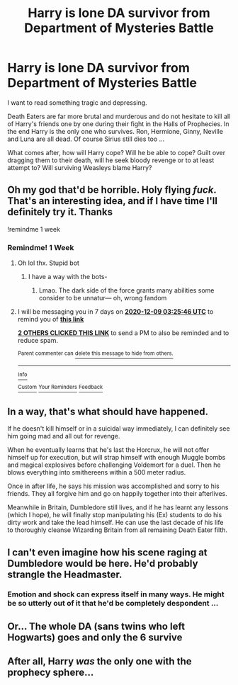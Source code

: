#+TITLE: Harry is lone DA survivor from Department of Mysteries Battle

* Harry is lone DA survivor from Department of Mysteries Battle
:PROPERTIES:
:Author: albeva
:Score: 20
:DateUnix: 1606834137.0
:DateShort: 2020-Dec-01
:FlairText: Prompt
:END:
I want to read something tragic and depressing.

Death Eaters are far more brutal and murderous and do not hesitate to kill all of Harry's friends one by one during their fight in the Halls of Prophecies. In the end Harry is the only one who survives. Ron, Hermione, Ginny, Neville and Luna are all dead. Of course Sirius still dies too ...

What comes after, how will Harry cope? Will he be able to cope? Guilt over dragging them to their death, will he seek bloody revenge or to at least attempt to? Will surviving Weasleys blame Harry?


** Oh my god that'd be horrible. Holy flying /fuck/. That's an interesting idea, and if I have time I'll definitely try it. Thanks

!remindme 1 week
:PROPERTIES:
:Author: MasterGamer223
:Score: 18
:DateUnix: 1606834965.0
:DateShort: 2020-Dec-01
:END:

*** Remindme! 1 Week
:PROPERTIES:
:Author: HarryPotterIsAmazing
:Score: 2
:DateUnix: 1606879546.0
:DateShort: 2020-Dec-02
:END:

**** Oh lol thx. Stupid bot
:PROPERTIES:
:Author: MasterGamer223
:Score: 2
:DateUnix: 1606880385.0
:DateShort: 2020-Dec-02
:END:

***** I have a way with the bots-
:PROPERTIES:
:Author: HarryPotterIsAmazing
:Score: 1
:DateUnix: 1606881081.0
:DateShort: 2020-Dec-02
:END:

****** Lmao. The dark side of the force grants many abilities some consider to be unnatur--- oh, wrong fandom
:PROPERTIES:
:Author: MasterGamer223
:Score: 4
:DateUnix: 1606881186.0
:DateShort: 2020-Dec-02
:END:


**** I will be messaging you in 7 days on [[http://www.wolframalpha.com/input/?i=2020-12-09%2003:25:46%20UTC%20To%20Local%20Time][*2020-12-09 03:25:46 UTC*]] to remind you of [[https://np.reddit.com/r/HPfanfiction/comments/k4m81w/harry_is_lone_da_survivor_from_department_of/gebyy73/?context=3][*this link*]]

[[https://np.reddit.com/message/compose/?to=RemindMeBot&subject=Reminder&message=%5Bhttps%3A%2F%2Fwww.reddit.com%2Fr%2FHPfanfiction%2Fcomments%2Fk4m81w%2Fharry_is_lone_da_survivor_from_department_of%2Fgebyy73%2F%5D%0A%0ARemindMe%21%202020-12-09%2003%3A25%3A46%20UTC][*2 OTHERS CLICKED THIS LINK*]] to send a PM to also be reminded and to reduce spam.

^{Parent commenter can} [[https://np.reddit.com/message/compose/?to=RemindMeBot&subject=Delete%20Comment&message=Delete%21%20k4m81w][^{delete this message to hide from others.}]]

--------------

[[https://np.reddit.com/r/RemindMeBot/comments/e1bko7/remindmebot_info_v21/][^{Info}]]

[[https://np.reddit.com/message/compose/?to=RemindMeBot&subject=Reminder&message=%5BLink%20or%20message%20inside%20square%20brackets%5D%0A%0ARemindMe%21%20Time%20period%20here][^{Custom}]]
[[https://np.reddit.com/message/compose/?to=RemindMeBot&subject=List%20Of%20Reminders&message=MyReminders%21][^{Your Reminders}]]
[[https://np.reddit.com/message/compose/?to=Watchful1&subject=RemindMeBot%20Feedback][^{Feedback}]]
:PROPERTIES:
:Author: RemindMeBot
:Score: 1
:DateUnix: 1606879573.0
:DateShort: 2020-Dec-02
:END:


** In a way, that's what should have happened.

If he doesn't kill himself or in a suicidal way immediately, I can definitely see him going mad and all out for revenge.

When he eventually learns that he's last the Horcrux, he will not offer himself up for execution, but will strap himself with enough Muggle bombs and magical explosives before challenging Voldemort for a duel. Then he blows everything into smithereens within a 500 meter radius.

Once in after life, he says his mission was accomplished and sorry to his friends. They all forgive him and go on happily together into their afterlives.

Meanwhile in Britain, Dumbledore still lives, and if he has learnt any lessons (which I hope), he will finally stop manipulating his (Ex) students to do his dirty work and take the lead himself. He can use the last decade of his life to thoroughly cleanse Wizarding Britain from all remaining Death Eater filth.
:PROPERTIES:
:Author: InquisitorCOC
:Score: 18
:DateUnix: 1606835302.0
:DateShort: 2020-Dec-01
:END:


** I can't even imagine how his scene raging at Dumbledore would be here. He'd probably strangle the Headmaster.
:PROPERTIES:
:Author: The_Mad_Madman
:Score: 12
:DateUnix: 1606835491.0
:DateShort: 2020-Dec-01
:END:

*** Emotion and shock can express itself in many ways. He might be so utterly out of it that he'd be completely despondent ...
:PROPERTIES:
:Author: albeva
:Score: 8
:DateUnix: 1606835845.0
:DateShort: 2020-Dec-01
:END:


** Or... The whole DA (sans twins who left Hogwarts) goes and only the 6 survive
:PROPERTIES:
:Author: Jon_Riptide
:Score: 12
:DateUnix: 1606835528.0
:DateShort: 2020-Dec-01
:END:


** After all, Harry /was/ the only one with the prophecy sphere...
:PROPERTIES:
:Author: glencoe2000
:Score: 4
:DateUnix: 1606895114.0
:DateShort: 2020-Dec-02
:END:
